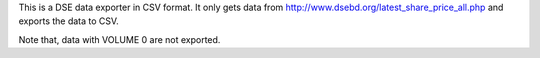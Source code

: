 This is a DSE data exporter in CSV format. It only gets data from http://www.dsebd.org/latest_share_price_all.php and exports the data to CSV.

Note that, data with VOLUME 0 are not exported.
